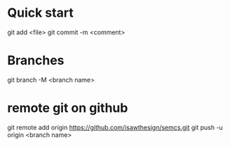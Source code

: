 * Quick start
git add <file>
git commit -m <comment>

* Branches
git branch -M <branch name>

* remote git on github
git remote add origin https://github.com/isawthesign/semcs.git
git push -u origin <branch name>
